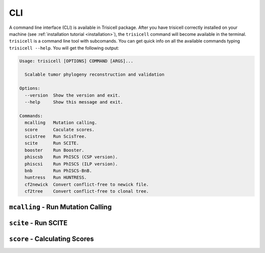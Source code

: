 CLI
===

A command line interface (CLI) is available in Trisicell package. After you have trisicell correctly
installed on your machine (see :ref:`installation tutorial <installation>`), the ``trisicell`` command will
become available in the terminal.
``trisicell`` is a command line tool with subcomands. You can get quick info on all the available commands
typing ``trisicell --help``. You will get the following output:

.. code-block:: bash
    
    Usage: trisicell [OPTIONS] COMMAND [ARGS]...

      Scalable tumor phylogeny reconstruction and validation

    Options:
      --version  Show the version and exit.
      --help     Show this message and exit.

    Commands:
      mcalling   Mutation calling.
      score      Caculate scores.
      scistree   Run ScisTree.
      scite      Run SCITE.
      booster    Run Booster.
      phiscsb    Run PhISCS (CSP version).
      phiscsi    Run PhISCS (ILP version).
      bnb        Run PhISCS-BnB.
      huntress   Run HUNTRESS.
      cf2newick  Convert conflict-free to newick file.
      cf2tree    Convert conflict-free to clonal tree.


``mcalling`` - Run Mutation Calling
-----------------------------------

.. click:: trisicell.commands.trisicell:cli
    :prog: trisicell
    :commands: mcalling
    :nested: full


``scite`` - Run SCITE
---------------------------

.. click:: trisicell.commands.trisicell:cli
    :prog: trisicell
    :commands: scite
    :nested: full


``score`` - Calculating Scores
------------------------------

.. click:: trisicell.commands.trisicell:cli
    :prog: trisicell
    :commands: score
    :nested: full
